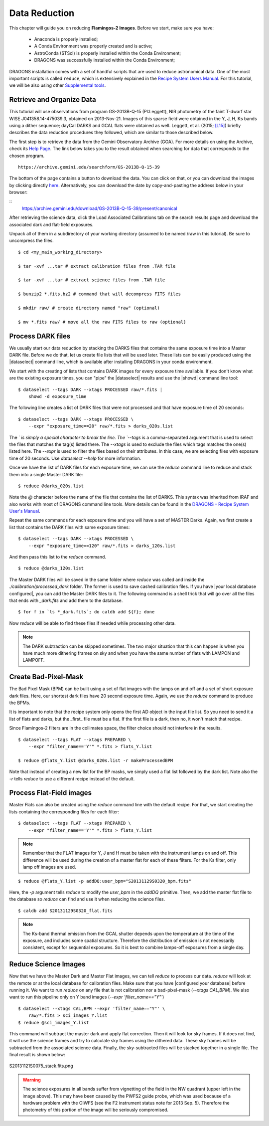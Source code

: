 
.. _data_reduction:

**************
Data Reduction
**************

This chapter will guide you on reducing **Flamingos-2 Images**. Before we start,
make sure you have:

    - Anaconda is properly installed;
    - A Conda Environment was properly created and is active;
    - AstroConda (STScI) is properly installed within the Conda Environment;
    - DRAGONS was successfully installed within the Conda Environment;

DRAGONS installation comes with a set of handful scripts that are used to
reduce astronomical data. One of the most important scripts is called
``reduce``, which is extensively explained in the
`Recipe System Users Manual <https://dragons-recipe-system-users-manual.readthedocs.io/en/latest/index.html>`_.
For this tutorial, we will be also using other
`Supplemental tools <https://dragons-recipe-system-users-manual.readthedocs.io/en/latest/supptools.html>`_.

.. todo::
    Add `caldb` to the supplemental tools

.. todo::
    Add `dataselect` to the supplemental tools

.. todo::
    Add `typewalk` to the supplemental tools

.. todo::
    Add `showd` to the supplemental tools


Retrieve and Organize Data
==========================

This tutorial will use observations from program GS-2013B-Q-15 (PI:Leggett),
NIR photometry of the faint T-dwarf star WISE J041358.14-475039.3, obtained on
2013-Nov-21. Images of this sparse field were obtained in the Y, J, H, Ks bands
using a dither sequence; dayCal DARKS and GCAL flats were obtained as well.
Leggett, et al. (2015; `[L15]
<https://ui.adsabs.harvard.edu/#abs/2015ApJ...799...37L/abstract>`_)
briefly describes the data reduction procedures they followed, which are
similar to those described below.

The first step is to retrieve the data from the Gemini Observatory Archive
(GOA). For more details on using the Archive, check its
`Help Page <https://archive.gemini.edu/help/index.html>`_. The link below takes
you to the result obtained when searching for data that corresponds to the
chosen program.

::

   https://archive.gemini.edu/searchform/GS-2013B-Q-15-39

The bottom of the page contains a button to download the data. You can click on
that, or you can download the images by clicking directly
`here <https://archive.gemini.edu/download/GS-2013B-Q-15-39/present/canonical>`_.
Alternatively, you can download the date by copy-and-pasting the address below
in your browser:

::
   https://archive.gemini.edu/download/GS-2013B-Q-15-39/present/canonical

After retrieving the science data, click the Load Associated Calibrations tab on
the search results page and download the associated dark and flat-field
exposures.

Unpack all of them in a subdirectory of your working directory
(assumed to be named /raw in this tutorial). Be sure to uncompress the files.

::

   $ cd <my_main_working_directory>

   $ tar -xvf ...tar # extract calibration files from .TAR file

   $ tar -xvf ...tar # extract science files from .TAR file

   $ bunzip2 *.fits.bz2 # command that will decompress FITS files

   $ mkdir raw/ # create directory named "raw" (optional)

   $ mv *.fits raw/ # move all the raw FITS files to raw (optional)


Process DARK files
==================

We usually start our data reduction by stacking the DARKS files that contains
the same exposure time into a Master DARK file. Before we do that, let us create
file lists that will be used later. These lists can be easily produced using the
|dataselect| command line, which is available after installing DRAGONS in your
conda environment.

We start with the creating of lists that contains DARK images for every exposure
time available. If you don't know what are the existing exposure times, you can
"pipe" the |dataselect| results and use the |showd| command line tool:

::

    $ dataselect --tags DARK --xtags PROCESSED raw/*.fits |
        showd -d exposure_time

The following line creates a list of DARK files that were not processed and that
have exposure time of 20 seconds:

::

   $ dataselect --tags DARK --xtags PROCESSED \
       --expr "exposure_time==20" raw/*.fits > darks_020s.list

The `\` is simply a special character to break the line. The `--tags` is a
comma-separated argument that is used to select the files that matches the
tag(s) listed there. The `--xtags` is used to exclude the files which tags
matches the one(s) listed here. The `--expr` is used to filter the files based
on their attributes. In this case, we are selecting files with exposure time of
20 seconds. Use `dataselect --help` for more information.

Once we have the list of DARK files for each exposure time, we can use the
`reduce` command line to reduce and stack them into a single Master DARK file:

::

    $ reduce @darks_020s.list

Note the `@` character before the name of the file that contains the list of
DARKS. This syntax was inherited from IRAF and also works with most of DRAGONS
command line tools. More details can be found in the
`DRAGONS - Recipe System User's Manual <https://dragons-recipe-system-users-manual.readthedocs.io/en/latest/howto.html#the-file-facility>`_.

Repeat the same commands for each exposure time and you will have a set of
MASTER Darks. Again, we first create a list that contains the DARK files with
same exposure times:

::

    $ dataselect --tags DARK --xtags PROCESSED \
        --expr "exposure_time==120" raw/*.fits > darks_120s.list

And then pass this list to the `reduce` command.

::

    $ reduce @darks_120s.list


The Master DARK files will be saved in the same folder where `reduce` was called
and inside the `./calibration/processed_dark` folder. The former is used to save
cashed calibration files. If you have |your local database configured|, you
can add the Master DARK files to it. The following command is a shell trick
that will go over all the files that ends with `_dark.fits` and add them to
the database.

::

    $ for f in `ls *_dark.fits`; do caldb add ${f}; done

Now `reduce` will be able to find these files if needed while processing other
data.

.. note::

    The DARK subtraction can be skipped sometimes. The two major situation that
    this can happen is when you have much more dithering frames on sky and when
    you have the same number of flats with LAMPON and LAMPOFF.


Create Bad-Pixel-Mask
=====================

The Bad Pixel Mask (BPM) can be built using a set of flat images with the
lamps on and off and a set of short exposure dark files. Here, our shortest dark
files have 20 second exposure time. Again, we use the `reduce` command to produce
the BPMs.

It is important to note that the recipe system only opens the first AD object in
the input file list. So you need to send it a list of flats and darks, but the
_first_ file must be a flat. If the first file is a dark, then no, it won't
match that recipe.

Since Flamingos-2 filters are in the collimates space, the filter choice should
not interfere in the results.

::

    $ dataselect --tags FLAT --xtags PREPARED \
        --expr "filter_name=='Y'" *.fits > flats_Y.list

    $ reduce @flats_Y.list @darks_020s.list -r makeProcessedBPM

Note that instead of creating a new list for the BP masks, we simply used a
flat list followed by the dark list. Note also the `-r` tells `reduce` to use a
different recipe instead of the default.


Process Flat-Field images
=========================

Master Flats can also be created using the `reduce` command line with the default
recipe. For that, we start creating the lists containing the corresponding files
for each filter:

::

    $ dataselect --tags FLAT --xtags PREPARED \
        --expr "filter_name=='Y'" *.fits > flats_Y.list

.. note::

    Remember that the FLAT images for Y, J and H must be taken with the
    instrument lamps on and off. This difference will be used during the
    creation of a master flat for each of these filters. For the Ks filter, only
    lamp off images are used.

::

    $ reduce @flats_Y.list -p addDQ:user_bpm="S20131129S0320_bpm.fits"

Here, the `-p` argument tells `reduce` to modify the `user_bpm` in the `addDQ`
primitive. Then, we add the master flat file to the database so `reduce` can
find and use it when reducing the science files.

::

    $ caldb add S20131129S0320_flat.fits

.. note::

    The Ks-band thermal emission from the GCAL shutter depends upon the
    temperature at the time of the exposure, and includes some spatial
    structure. Therefore the distribution of emission is not necessarily
    consistent, except for sequential exposures. So it is best to combine
    lamps-off exposures from a single day.

Reduce Science Images
=====================

Now that we have the Master Dark and Master Flat images, we can tell `reduce`
to process our data. `reduce` will look at the remote or at the local database
for calibration files. Make sure that you have |configured your database|
before running it. We want to run `reduce` on any file that is not calibration
nor a bad-pixel-mask (`--xtags CAL,BPM`). We also want to run this pipeline
only on Y band images (`--expr 'filter_name=="Y"'`)

::

    $ dataselect --xtags CAL,BPM --expr 'filter_name=="Y"' \
        raw/*.fits > sci_images_Y.list
    $ reduce @sci_images_Y.list

This command will subtract the master dark and apply flat correction. Then it
will look for sky frames. If it does not find, it will use the science frames
and try to calculate sky frames using the dithered data. These sky frames will
be subtracted from the associated science data. Finally, the sky-subtracted
files will be stacked together in a single file. The final result is shown
below:

.. figure:: _static/S20131121S0075_stack.fits.png
   :align: center

   S20131121S0075_stack.fits.png

.. warning::

    The science exposures in all bands suffer from vignetting of the field in
    the NW quadrant (upper left in the image above). This may have been caused
    by the PWFS2 guide probe, which was used because of a hardware problem with
    the OIWFS (see the F2 instrument status note for 2013 Sep. 5). Therefore the
    photometry of this portion of the image will be seriously compromised.